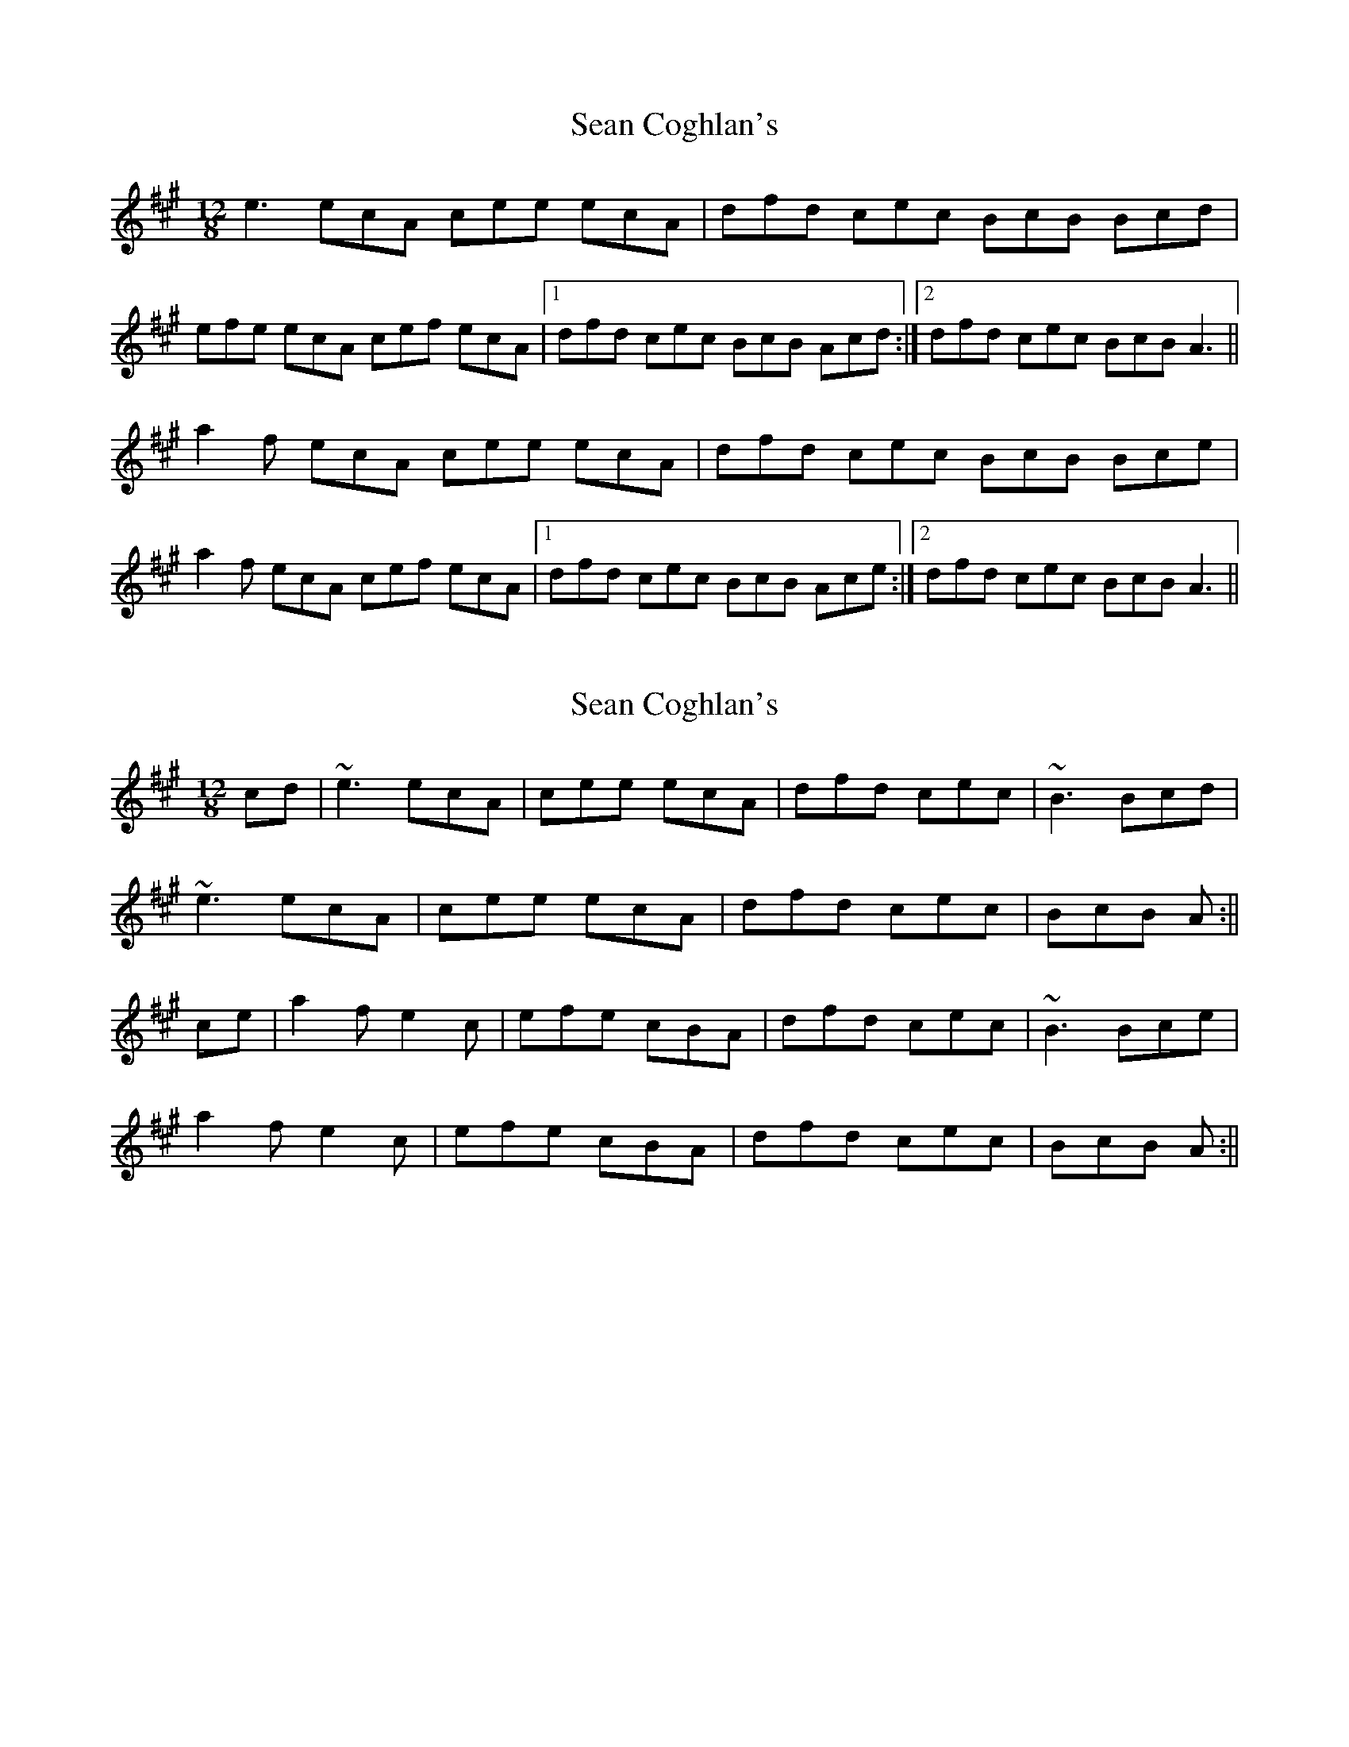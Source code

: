 X: 1
T: Sean Coghlan's
Z: Ptarmigan
S: https://thesession.org/tunes/5177#setting5177
R: slide
M: 12/8
L: 1/8
K: Emix
e3 ecA cee ecA|dfd cec BcB Bcd|
efe ecA cef ecA|1 dfd cec BcB Acd:|2 dfd cec BcB A3||
a2 f ecA cee ecA|dfd cec BcB Bce|
a2 f ecA cef ecA|1 dfd cec BcB Ace:|2 dfd cec BcB A3||
X: 2
T: Sean Coghlan's
Z: Bill Reeder
S: https://thesession.org/tunes/5177#setting17447
R: slide
M: 12/8
L: 1/8
K: Amaj
cd|~e3 ecA|cee ecA|dfd cec|~B3 Bcd|!~e3 ecA|cee ecA|dfd cec|BcB A:||!ce|a2f e2c|efe cBA|dfd cec|~B3 Bce|!a2f e2c|efe cBA|dfd cec|BcB A:||
